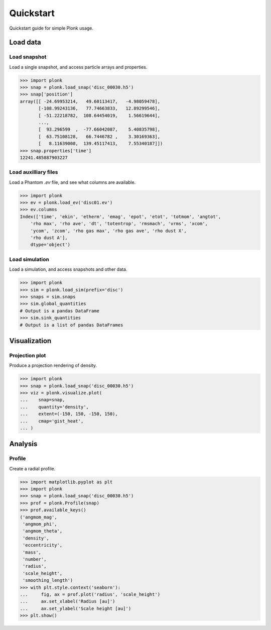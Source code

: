 ==========
Quickstart
==========

Quickstart guide for simple Plonk usage.

---------
Load data
---------

~~~~~~~~~~~~~
Load snapshot
~~~~~~~~~~~~~

Load a single snapshot, and access particle arrays and properties.

.. code-block:: python

    >>> import plonk
    >>> snap = plonk.load_snap('disc_00030.h5')
    >>> snap['position']
    array([[ -24.69953214,   49.60113417,   -4.98059478],
           [-108.99243136,   77.74663833,   12.89299546],
           [ -51.22218782,  108.64454019,    1.56619644],
           ...,
           [  93.296599  ,  -77.66042087,    5.40835798],
           [  63.75108128,   66.7446782 ,    3.30169363],
           [   8.11639008,  139.45117413,    7.55340187]])
    >>> snap.properties['time']
    12241.485887903227

~~~~~~~~~~~~~~~~~~~~~
Load auxilliary files
~~~~~~~~~~~~~~~~~~~~~

Load a Phantom `.ev` file, and see what columns are available.

.. code-block:: python

    >>> import plonk
    >>> ev = plonk.load_ev('disc01.ev')
    >>> ev.columns
    Index(['time', 'ekin', 'etherm', 'emag', 'epot', 'etot', 'totmom', 'angtot',
        'rho max', 'rho ave', 'dt', 'totentrop', 'rmsmach', 'vrms', 'xcom',
        'ycom', 'zcom', 'rho gas max', 'rho gas ave', 'rho dust X',
        'rho dust A'],
        dtype='object')

~~~~~~~~~~~~~~~
Load simulation
~~~~~~~~~~~~~~~

Load a simulation, and access snapshots and other data.

.. code-block:: python

    >>> import plonk
    >>> sim = plonk.load_sim(prefix='disc')
    >>> snaps = sim.snaps
    >>> sim.global_quantities
    # Output is a pandas DataFrame
    >>> sim.sink_quantities
    # Output is a list of pandas DataFrames

-------------
Visualization
-------------

~~~~~~~~~~~~~~~
Projection plot
~~~~~~~~~~~~~~~

Produce a projection rendering of density.

.. code-block:: python

    >>> import plonk
    >>> snap = plonk.load_snap('disc_00030.h5')
    >>> viz = plonk.visualize.plot(
    ...    snap=snap,
    ...    quantity='density',
    ...    extent=(-150, 150, -150, 150),
    ...    cmap='gist_heat',
    ... )

.. image:: _static/density.png

--------
Analysis
--------

~~~~~~~
Profile
~~~~~~~

Create a radial profile.

.. code-block:: python

    >>> import matplotlib.pyplot as plt
    >>> import plonk
    >>> snap = plonk.load_snap('disc_00030.h5')
    >>> prof = plonk.Profile(snap)
    >>> prof.available_keys()
    ('angmom_mag',
     'angmom_phi',
     'angmom_theta',
     'density',
     'eccentricity',
     'mass',
     'number',
     'radius',
     'scale_height',
     'smoothing_length')
    >>> with plt.style.context('seaborn'):
    ...     fig, ax = prof.plot('radius', 'scale_height')
    ...     ax.set_xlabel('Radius [au]')
    ...     ax.set_ylabel('Scale height [au]')
    >>> plt.show()

.. image:: _static/scale_height.png
